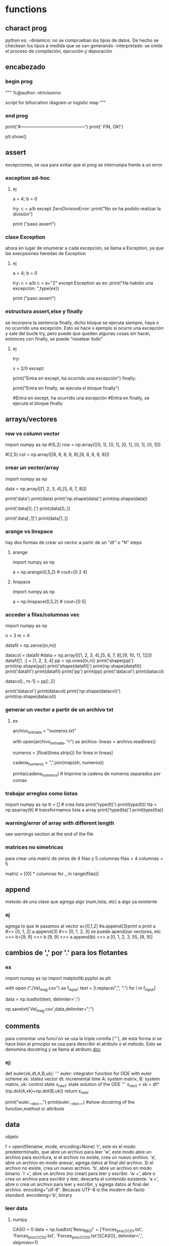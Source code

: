 * functions
** charact prog
   python es:
   -dinámico: no se comprueban los tipos de datos. De hecho se checkean los tipos a medida que se van
   generando
   -interpretado: se omite el proceso de compilación, ejecución y depuración
** encabezado
*** begin prog
   """
   %@author: ntrivisonno
   
   script for bifurcation diagram or logistic map
   """
*** end prog
   print('#--------------------------------------------')
   print('\n FIN, OK!')

   plt.show()
** assert
   excepciones, se usa para evitar que el prog se interrumpa frente 
   a un error
*** exception ad-hoc
**** ej
     a = 4; b = 0

     try:
         c = a/b
     except ZeroDivisionError:
	 print("No se ha podido realizar la división")

     # ZeroDivisionError: division by zero
     print ("paso assert")
*** clase Exception
    ahora en lugar de enumerar a cada excepcion, se llama a Exception,
    ya que las execpsiones heredan de Exception
**** ej
     a = 4; b = 0

     try:
         c = a/b
	 c = a+"2"
     except Exception as ex:
         print("Ha habido una excepción: ",type(ex))

     # ZeroDivisionError: division by zero
     print ("paso assert")

*** estructura assert,else y finally
    se incorpora la sentencia finally, dicho bloque se ejecuta siempre,
    haya o no ocurrido una excepción. Esto se hace x ejemplo si ocurre
    una excepción y sale del bucle try, pero puede que queden algunas 
    cosas sin hacer, entonces con finally, se puede "resetear todo"
**** ej
     try:
         # Forzamos excepción
         x = 2/0
     except:
         # Se entra ya que ha habido una excepción
         print("Entra en except, ha ocurrido una excepción")
     finally:
     # También entra porque finally es ejecutado siempre
         print("Entra en finally, se ejecuta el bloque finally")

     #Entra en except, ha ocurrido una excepción
     #Entra en finally, se ejecuta el bloque finally
** arrays/vectores
*** row vs column vector
    import numpy as np
    #(5,2)
    row = np.array([[0, 1], [0, 1], [0, 1], [0, 1], [0, 1]])
    
    #(2,5)
    col = np.array([[8, 8, 8, 8, 8],[8, 8, 8, 8, 8]])

*** crear un vector/array
    import numpy as np
    # data matrix 2x4
    data = np.array([[1, 2, 3, 4],[5, 6, 7, 8]])

    print('data')
    print(data)
    print('np.shape(data)')
    print(np.shape(data))
    
    print('data[0,:]')
    print(data[0,:])

    print('data[:,1]')
    print(data[1,:])
*** arange vs linspace
    hay dos formas de crear un vector a partir de un "dt" o "N" steps
***** arange
      import numpy as np
      # arange(x0,xf,dx)
      a = np.arange(0,5,2) # cout=[0 2 4]
***** linspace
      import numpy as np
      # linspace(x0,xf,N)
      a = np.linspace(0,5,2) # cout=[0 5]
*** acceder a filas/columnas vec
    # pruebas para trabajar y acceder a vectores
    import numpy as np

    n = 3
    m = 4
    
    datafil = np.zeros((n,m))
    
    datacol = datafil
    #data = np.array([[1, 2, 3, 4],[5, 6, 7, 8],[9, 10, 11, 12]])
    datafil[1, :] =  [1, 2, 3, 4]
    pp = np.ones((n,n))
    print('shape(pp)')
    print(np.shape(pp))
    print('shape(datafil)')
    print(np.shape(datafil))
    print('datafil')
    print(datafil)
    print('pp')
    print(pp)
    print('datacol')
    print(datacol)

    datacol[:, m-1] =  pp[:,2]

    print('datacol')
    print(datacol)
    print('np.shape(datacol)')
    print(np.shape(datacol))
*** generar un vector a partir de un archivo txt
**** ex
     # Nombre del archivo de entrada
     archivo_entrada = "numeros.txt"

     # Leer el archivo y crear una lista de números
     with open(archivo_entrada, "r") as archivo:
         lineas = archivo.readlines()

     # Eliminar espacios en blanco y saltos de línea, y convertir a números de punto flotante
     numeros = [float(linea.strip()) for linea in lineas]

     # Convertir la lista de números en una cadena con comas
     cadena_numeros = ",".join(map(str, numeros))

     printa(cadena_numeros)  # Imprime la cadena de números separados por comas

*** trabajar arreglos como listas
    import numpy as np
    tt = [] # crea lista
    print('type(tt)')
    print(type(tt))
    tta = np.asarray(tt) # transformamos lista a array
    print('type(tta)')
    print(type(tta))
*** warning/error of array with different length
    see warnings section at the end of the file
*** matrices no simetricas
    para crear una matriz de zeros de 4 filas y 5 columnas
    filas = 4
    columnas = 5

    matriz = [[0] * columnas for _ in range(filas)]
** append
   metodo de una clase que agrega algo (num,lista, etc) a algo ya existente
*** ej
   agrega lo que le pasamos al vector
   a=[0,1,2] #a.append(3)print a
   print a
   #>> [0, 1, 2]
   a.append(3)
   #>> [0, 1, 2, 3]
   se puede apendizar vectores, etc
   >>> b=[9, 9]
   >>> b
   [9, 9]
   >>> a.append(b)
   >>> a
   [0, 1, 2, 3, 55, [9, 9]]
** cambios de ',' por '.' para los flotantes
*** ex
    # script cambia , por .
    import numpy as np
    import matplotlib.pyplot as plt

    with open ("./Vel_mag.csv") as f_input:
        text = [l.replace(",", ".") for l in f_input]

    data = np.loadtxt(text, delimiter=';')

    np.savetxt('Vel_mag.csv',data,delimiter=";")

** comments
   para comentar una funci'on se usa la triple comilla ('''), de esta 
   forma si se hace bien al principio se usa para describir el atributo o el 
   método. Esto se denomina docstring y se llama al atributo __doc__
*** ej:
    # Functions
    def euler(xk,dt,A,B,uk):
        '''
        euler: integrator function for ODE with euler scheme
        xk: states vector
        dt: incremental time
        A: system matrix,
        B: system matrix,
        uk: control state
        x_next: state solution of the ODE
        '''    
        x_next = xk + dt*(np.dot(A,xk)+np.dot(B,uk))
        return x_next

    print("euler.__doc__")
    print(euler.__doc__) #show docstring of the function,method or attribute
** data
**** objeto
     f = open(filename, mode, encoding=None)
     ‘r’, este es el modo predeterminado, que abre un archivo para leer
     ‘w’, este modo abre un archivo para escritura, si el archivo no existe, crea un nuevo archivo.
     ‘a’, abre un archivo en modo anexar, agrega datos al final del archivo. Si el archivo no existe, crea un nuevo archivo.
     ‘b’, abre un archivo en modo binario.
     ‘r +’, abre un archivo (no crear) para leer y escribir.
     ‘w +’, abre o crea un archivo para escribir y leer, descarta el contenido existente.
     ‘a +’, abre o crea un archivo para leer y escribir, y agrega datos al final del archivo.
     encoding="utf-8". Because UTF-8 is the modern de-facto standard. encodeing='b', binary
*** leer data
**** numpy
    # example by lucas
    # nos creamos un vector de casos para acceder a disintos simulaciones
    CASO = 0
    data = np.loadtxt('Resu_RBD/' + ['Forces_proc_C_C01.txt', 'Forces_proc_C_C02.txt', 'Forces_proc_C_C03.txt'][CASO], delimiter=',', skiprows=1)
    # Encabezado del txt:xo
    # Time, alpha, beta, delta2, V_inf (= V_t), u(v_body_X), v(v_body_Y), w(v_body_Z), p, q, r, gx, gy, gz, FX_body, FY_body, FZ_body
    M = data[:,0]
    alpha = data[:, 1]
    beta = data[:, 2]
    delta2 = data[:, 3]  # alpha2
    vt = data[:, 4]
    u = data[:, 5]  # vel_body_X
**** objeto
***** example
      f = open('./test.txt', 'r')
      content = f.read()
      f.close()
      print(content)
*** escribir data
**** numpy
      np.savetxt('nombre_archivo', objeto_guardar, formato_salida, encabezado)
      formato_salida: %.2f -> flotantes con dos decimales
***** example
      import numpy as np
      arr = np.array([[1.20, 2.20, 3.00], [4.14, 5.65, 6.42]])
      np.savetxt('my_arr.txt', arr, fmt='%.2f', header = 'Col1 Col2 Col3')
**** archivo    
***** example
      #Escribimos un poco
      f = open('test.txt', 'w')
      for i in range(5):
         f.write(f"Linea numero {i}\n")
    
      f.close()

**** agragar linea al txt
     f = open('test.txt', 'a')
     f.write(f"Agrego una linea mas\n")
     f.close()
** desempaquetar dependencias
   La desempaquetación con * es necesaria si tienes una lista de 
   longitud variable y quieres pasar sus elementos como argumentos
   individuales a la función.
*** ej lista
# Le estamos pasando una lista de 4 componentes, pero en realidad, 
# le estamos pasando un sólo argumento, que es una lista
def sum(a,b,c,d):
    sum = a+b+c+d
    print(f'Sum: {sum}')
    #return sum

a = [1,2,3,4]
sum(*a)    

*** ej dictionaries
def sum(a,b,c,d):
    sum = a+b+c+d
    print(f'Sum: {sum}')
    #return sum

dict = {'a':1,'b':2,'c':3,'d':4}
sum(**dict)    
# tmb se puede usar el método items de la class dict
# el método items, separa en tuplas las keys con sus respectivos
# valores
dict = {'a':1,'b':2,'c':3,'d':4}
def sum(a,b,c,d):
    sum = a+b+c+d
    print(f'Sum: {sum}')
    #return sum
claves = []
valores = []

# Utilizando un bucle para iterar sobre los elementos del diccionario
# y desempaquetarlos en las listas claves y valores
for clave, valor in dict.items():
    claves.append(clave)
    valores.append(valor)

print(f'claves:{claves}')  # ['a', 'b', 'c']
print(f'valores:{valores}')  # [1, 2, 3]

sum(*valores)
** dhf5
*** read 
    import h5py

    h5f = h5py.File('Data_vacio.hdf5','r')
    x = h5f['/Inertial_coord'][:] # me importa un vector x de size-> print(np.shape(x)) (1001,3)
    t = h5f['/Time'][:]
    h5f.close()
*** ver todos los campos
    import h5py
    h5f=h5py.File(resul+'Data.hdf5','r')
    campos = list(h5f.keys())
** dict
   diccionario
*** definir
    dic = {'CustID': [1, 2, 3],
    'Name': ['Peter', 'Aldo', 'Pedro']}
    
    # grupos
    dic.keys()
*** acceder a valores
    nombres = dic['Names']
*** incorporar un valor nuevo
    existen varias formas:
**** usando corchetes
     # nombre del diccionario[clave]=valor/es 
     dic['Edades'] = [4, 5, 6]
**** metodo update
     dic.update({'key' : valores})
     dic.update({'Edades' : [4, 5, 6]})
*** incorporar un valor a clave ya existente
    ver
*** métodos populares
**** clear
     method that removes all the items for the dict

     mydict = {'name': 'Nico', 'age': 35}
     mydict.clear()
     print(mydict)
**** copy
     method that returns a shallow copy of the dict

     mydict = {'name': 'Nico', 'age': 35}
     mynewdict = mydic.copy()
     newdict['age'] = 30
     print(mydic)
     print(mynewdic)
**** get
**** items
     method returns an object del tipo dic_items() that is a view of
     the pair key-vales of the dic. 
     en realidad no devuelve ni una lista ni una tupla, sino un objeto
     iterable de los pares clave-valor
    
     mydict = {'name': 'Nico', 'age': 35}
     items = mydic.items()
     print(items)
**** keys
     method returns a list of the keys in the dict
     
     mydict = {'name': 'Nico', 'age': 35}
     key = mydict.keys()
     print(keys)
**** popitem
**** values
     method retuns a list of values in the dict
     just returns values, not key of the dict

     mydict = {'name': 'Nico', 'age': 35}
     values = mydict.values()
     print(values)
**** pop
     method taht removes and return value of the specific key.
     if the key doesn't exist, it raise a keyError. To avoid it,
     you cna pass a default value to avoid the error

     mydict = {'name': 'Nico', 'age': 35}
     age = mydict.pop('age')
     print(age) #value que eliminió
     print(mydict) #resu del dict
**** update
     method updates the dict with the specified key-values pairs
     
     mydict = {'name': 'Nico', 'age': 35, 'country': 'Arg'}
     mydict.update('age': 25)
     print(mydict)
**** setdefault
     method returns the value of a specified key
     no termino de entender su aplicación

     mydict = {'name': 'Nico', 'age': 35}
     country = mydict
     setdefault('country', 'Arg')
     print(country)
     print(mydict)
** enumerate
*** ex1 - base 1
   # use python3
   # en realidad se puede colocar cualquier indice
   names = ['Bob', 'Alice', 'Guido']
   for index, value in enumerate(names, 1):
        print(f'{index}: {value}')
*** ex1 - base 0
   # use python3
   names = ['Bob', 'Alice', 'Guido']
   for index, value in enumerate(names):
        print(f'{index}: {value}')
** eps
   for using eps

   eps = np.finfo(float).eps
** is vs ==
   is compara si son iguales a donde apunta un puntero, == evalua si el valor del puntero es el mismo

   "is" expressions evaluate to True if two 
   variables point to the same object

   "==" evaluates to True if the objects 
   referred to by the variables are equal
*** ej
   a = [1 2 3]
   a = b
   a is b
   ## True
   a == b
   ## True
   c = list(a)
   a == c
   ## True
   a is c
   ## false
   
** inspect
   import inspect
   La librería inspect en Python proporciona una serie de herramientas para examinar 
   objetos vivos en tiempo de ejecución. Esta biblioteca es útil para obtener información
   sobre módulos, clases, funciones, métodos, etc. Permite inspeccionar y analizar el 
   código fuente, estructura y otros detalles de los objetos durante la ejecución del 
   programa.
*** ejemplos
**** inspect.getmembers(object[, predicate]): 
    Retorna todos los miembros de un objeto, incluyendo atributos, métodos, etc. Puede 
    aceptar un predicado opcional para filtrar los miembros.
**** inspect.ismodule(object), inspect.isclass(object), inspect.isfunction(object)
    Estas funciones verifican si un objeto dado es un módulo, una clase, una función, etc.
**** inspect.getsource(object)
    Devuelve el código fuente de un objeto si está disponible.
**** inspect.signature(func)
    Devuelve un objeto que representa la firma de la función pasada como argumento, 
    permitiendo el acceso a los parámetros y sus propiedades.
**** inspect.getdoc(object)
    Retorna la documentación (docstring) de un objeto si está disponible.
**** inspect.getfile(object)
    Retorna la ruta al archivo fuente en el que se definió un objeto si está disponible
** =
   ojo con el igual, que hace que apunte al mismo lugar de dirección
   el signo igual (para un arreglo) es un puntero a la dir de la 1er variable,
   puede dar error, si se desea sobre-escribir alguna variable.
   Solución -> usar el método arreglo.copy()
*** ej
    import numpy as np
    a = np.array(([1, 2, 3]))
    aorig = a #ojo no sobre-escribe
    a *= 2
    print("aorig: {}".format(aorig))
    print("a: {}".format(a))
    #error a == aorig
    # solo
    import numpy as np
    print("aorig: {}".format(aorig))
    aorig = a.copy() # sol
    print("aorig: {}".format(aorig))
    print("aorig: {}".format(aorig))
    print("a: {}".format(a))
** lambda function
   es una función para crear una función inline o para hacer una función de forma recursiva
*** ej:
    # testing lambda function
    suma = lambda a,b: a+b
    
    resu = suma(2,4)

    print("el resultado es suma(2,4)= {}".format(resu))
    print("el resultado es suma(2,4)= {}".format(lambda a,b: a+b(2,4)))
    print(((lambda a,b: a+b))(2,4))
    tmb la funcion puede devolver mas de un valor
*** ej
    # testing lambda function
    suma = lambda a,b: (a,b)

    print(suma(2,4))
*** conocer la ley de la función
    para conocer la ley de la función, lo mismo que para otras funciones, se debe usar la 
    libería inspect.
    ya que de lo contrario, al poner print(lambdaFun) mostrará la dirección de memoria
    donde se encuentra almacenada.
**** ej
     import inspect
     import numpy as np
     # función Blausios para calcular espesor de capa límite
     delta = lambda Re, r, L: 5 * L / (np.sqrt(Re)) * np.sqrt( r / L)
     print('La función tiene la ley:')
     print(inspect.getsource(delta))
** list
   es una estructura definida [], que tiene una gran cantidad de métodos asociados
   # lista != tupla
   a = [(1,2,1+j,'5')]
   for i in a:
       print(i)
*** métodos listas
**** append(x)
     le incorpora un elemento a lo último
     a = [(1,2,1+j,'5')]
     a.append(5)
     print(a)
**** extend
     sería un append pero se le incorpora un iterador (vector, lista, etc)
     a = [(1,2,1+j,'5')]
     a.extend(range(5))
     print(a)
**** insert(i,x)
     # se inserta un valor en la posicion i
     a = [1,2,1+2,'5']
     a.insert(1,1.5) # insertamos un valor intermedio
     print(a)
**** remove(x)
     #Remove the first item from the list whose value is equal to x. It raises a ValueError if there is no such item
     a = [1,2,1+2,'5']
     b = list(a)
     b.remove(2)
     print(a)
** list comprehension
   List comprehensions in Python are a concise way to create new lists
   based on existing lists or other iterable objects. They allow you to
   perform operations on each element of the original list and generate
   a new list in a single line of code. Here's the basic syntax of a 
   list comprehension:

   new_list = [expression for item in iterable if condition]

   el principal uso es para identificar de forma visual que se está 
   creando una lista explicitando lo que se hace con la misma. Los 
   for meten mucho ruido y es más dificil de leer
*** ej
    numbers = [1, 2, 3, 4, 5]
    squares = [x**2 for x in numbers]
    print(squares)  # Output: [1, 4, 9, 16, 25]

    # ej2 num pares
    numbers = [1, 2, 3, 4, 5]
    evens = [x for x in numbers if x % 2 == 0]
    print(evens)  # Output: [2, 4]
    # ej3 sobre un vector calc la dif del cuadrado del consecutivo
    vec = np.arange(4)
    vec2 = [x**2 for x in vec]
    dif = [vec2[x+1] - vec2[x] for x in range(len(vec)-1)]
    # ej4
    fruits = ['apple', 'banana', 'cherry']
    colors = ['red', 'yellow', 'red']
    pairs = [(fruit, color) for fruit in fruits for color in colors]
    print(pairs)
    # Output:
    [('apple', 'red'), ('apple', 'yellow'), ('apple', 'red'), ('banana', 'red'),....
    ....('banana', 'yellow'), ('banana', 'red'), ('cherry', 'red'),..
    ....('cherry', 'yellow'), ('cherry', 'red')]

** file
   file handling
   pythong has several methods (functions) for handling files
*** create
    to create a file, should use the 'open' method with:
    - 'x' -> create, runs ERRORS if doesn't exist
    - 'w' -> write, open a files for writing, creates the files is 
    doesn't exist
    - 'a' -> append, apendding, creates a file if doesn't exist   
*** open
    open(name_file, method)
    there are several methods for opening files: x, w, r, a, t, b
    - 'r' -> read, DEFAULT VALUE, opens a file for reading, ERROR if 
    doesn't exits
    - 'x' -> create, runs ERRORS if doesn't exist
    - 'w' -> write, open a files for writing, creates the files is 
    doesn't exist
    - 'a' -> append, apendding, creates a file if doesn't exist
    additionally, can specify the type:
    - 't' -> text, DEFAULT
    - 'b' -> binary (eg, pictures)
*** write
    use the open() method
**** new file
    open()
    - 'x' -> create, runs ERRORS if doesn't exist
    - 'w' -> write, open a files for writing, creates the files is 
    doesn't exist
    - 'a' -> append, apendding, creates a file if doesn't exist
**** existing file
     open()
    - 'w' -> write, open a files for writing, creates the files is 
    doesn't exist
    - 'a' -> append, apendding, creates a file if doesn't exist   
*** reading
    use open() method, with 'r', DEFAULT value, ERROR if doesn't
    exist
**** example
    f = open('myfile.txt', 'r')
    data = f.read()
    print(data)
    f.close()
*** example
**** open, write
    f = open('myfile.txt','x') # x -> create
    data = 'Hello world'
    f.write(data)
    f.close()
**** writing vector
     data = [1.6, 3.4, 6.2]
     f = open('mytext.txt', 'x')
     for _i in data:
          record = str(value)
	  f.write(record)
	  f.write('\n') #new line
     f.close()
**** replace
     f = open('mytext.txt', 'r')
     for _i in f:
          record = record.replace('\n', ' ')
	  print(record)
     f.close()
** for
*** directo
   el bucle for establece una variable iteradora en cada valor de la lista.
   # lista != tupla
   a = [(1,2,1+j,'5')]
   for i in a:
       print(i)
      
   si por ejemplo los valores de lista son valores secuenciales se puede usar la funcion range()
*** for i in range()
    bucle for para cuando los valores de lista arecorrer son valores secuenciales
    la funcion range() tiene los sig argumentos de entrada: range(inicio,fin,paso)
    por defecto range(), comienza en 0 y tiene incremento 1
**** ej
     for i in range(-1,5,2):
        print(i,end=", ")
** functions
   las funciones en python se usan para varias cosas:
   - como argumento de otras funciones
   - retornan valores de otras funciones
   - se le asignan variables y las almacena en dato de estructura
*** ej
    def myfun(a+b):
    return a+b

    >>> funcs = [myfun]
    >>> funcs[0]
    <function myfunc at 0x107012230>
    >>> funcs[0](2,3)
    5
** maps
   Benefits of the Python map function:
   - Transforms data effortlessly, saving time.
   - Boosts code readability – cleaner, concise scripts.
   - Unleashes parallel processing for speedier results.
*** ej
    # vieja escuela approach 
    number = input('Enter number with spaces: ').split()
    digits = list()

    for num in numbers:
        num = int(num)
	digits.append(num)

    # nueva escuela approach
    numbers = list(map(int, input('Enter number with spaces: ').split()))

** odeint - scipy
   integrador de ODEs
   https://docs.scipy.org/doc/scipy/reference/generated/scipy.integrate.odeint.html
*** ej
    import scipy.integrate as integrate
    import matplotlib.pyplot as plt
    import numpy as np
    
    #ODE: u'' = a*u + b*u' + c --> if a < 0, oscilation
    a = -1; b = -0.5; c = 0.1;

    def deriv_z(z, phi):
    u, udot = z
    return [udot, (a*u + b*udot + c)]
    
    phi = np.linspace(0, 20, 2000)
    zinit = [2, 0]
    z = integrate.odeint(deriv_z, zinit, phi)
    u, udot = z.T
    plt.plot(phi, u, label='u')
    plt.plot(phi, udot, label="u'")
    plt.legend(loc=1)
    plt.grid(True)
    plt.show()
** os
   liberia para interactuar con el sistema operativo (operating system)
*** métodos más populares
**** métodos populares
os.path.join(path, *paths): Combina uno o más componentes de ruta en una sola ruta.
os.path.abspath(path): Devuelve la ruta absoluta del archivo o directorio dado.
os.path.dirname(path): Devuelve el directorio principal de una ruta.
os.path.basename(path): Devuelve el componente final de una ruta.
os.path.exists(path): Comprueba si la ruta especificada existe.
os.path.isfile(path): Comprueba si la ruta especificada apunta a un archivo.
os.path.isdir(path): Comprueba si la ruta especificada apunta a un directorio.
os.listdir(path='.'): Devuelve una lista con los nombres de los elementos en el directorio dado.
os.mkdir(path): Crea un nuevo directorio.
os.makedirs(name): Crea directorios recursivamente.
os.remove(path): Elimina un archivo.
os.rmdir(path): Elimina un directorio vacío.
os.removedirs(path): Elimina directorios recursivamente.
os.rename(src, dst): Renombra un archivo o directorio.
os.getcwd(): Devuelve el directorio de trabajo actual.     
*** obtener valores de las carpetas del directorio actual, 
    ej: levantar las carpetas de tiempos de una corrida de OF
**** ej:
# script que levanta todo los nombres (carpeta y archivos) de un directorio y filtra los paso del tiempo de una corrida de OF
import os
import csv


# Ruta del directorio
directorio = "./"  # Reemplaza esto con la ruta correcta

# Lista para almacenar los pasos de tiempo
pasos_de_tiempo = []

# Recorre el directorio
for entrada in os.listdir(directorio):
    ruta_completa = os.path.join(directorio, entrada)

    # Verifica si es un directorio y tiene un formato num�rico (podr�a ser un paso de tiempo)
    if os.path.isdir(ruta_completa) and entrada.replace(".", "", 1).isdigit():
        pasos_de_tiempo.append(float(entrada))  # Convierte a tipo float

# Ordena la lista de pasos de tiempo
pasos_de_tiempo.sort()

# Imprime la lista resultante
print(pasos_de_tiempo)
print(f'Se guardaron los pasos de tiempo en la variable: "pasos_de_tiempo"')

# write csv file
nombreArchivo = 'tiempoOF_csv'
ruta_csv = os.path.join(os.getcwd(), nombreArchivo)
with open(ruta_csv, 'w', newline='') as archivo_csv:
    escritor_csv = csv.writer(archivo_csv)
    escritor_csv.writerow(['Pasos de Tiempo'])  # Escribir encabezado
    for paso_tiempo in pasos_de_tiempo:
        escritor_csv.writerow([paso_tiempo])
*** para ver el dicrectorio actual y cambiarlo
    obtener el directorio actual e ir una folder p atrás relativa
**** ej
import os
import sys

# Obtener el directorio actual
current_directory = os.getcwd()

# Ir una carpeta hacia atrás
parent_directory = os.path.dirname(current_directory)

# Agregar la ruta de la carpeta anterior al sys.path
sys.path.append(parent_directory)

# Verificar si la ruta se ha agregado correctamente
print("Ruta agregada al sys.path:", parent_directory)

**** ir folder para atrás de forma recursiva
import os
import sys

def add_parent_directories(num_levels):
    # Obtenemos el directorio actual
    current_directory = os.getcwd()

    # Retrocedemos num_levels veces
    for _ in range(num_levels):
        current_directory = os.path.dirname(current_directory)

    # Agregamos la ruta de la carpeta anterior al sys.path
    sys.path.append(current_directory)

    # Mostramos la ruta agregada al sys.path
    print(f"Ruta agregada al sys.path: {current_directory}")

# Número de niveles que queremos retroceder
num_levels_back = 2  # Cambia a la cantidad deseada de niveles

# Llamamos a la función para agregar los directorios
add_parent_directories(num_levels_back)
** pdf
*** unir dos pdf
**** ej
import PyPDF2

def unir_pdfs(archivo1, archivo2, archivo_salida):
    # Abrir los archivos PDF en modo de lectura binaria
    with open(archivo1, 'rb') as file1, open(archivo2, 'rb') as file2:
        # Crear objetos de lectura para ambos archivos PDF
        pdf_reader1 = PyPDF2.PdfReader(file1)
        pdf_reader2 = PyPDF2.PdfReader(file2)

        # Crear un objeto de escritura para el archivo de salida
        pdf_writer = PyPDF2.PdfWriter()

        # Agregar todas las páginas del primer archivo
        for pagina in range(len(pdf_reader1.pages)):  # Utiliza len(reader.pages)
            pdf_writer.add_page(pdf_reader1.pages[pagina])

        # Agregar todas las páginas del segundo archivo
        for pagina in range(len(pdf_reader2.pages)):  # Utiliza len(reader.pages)
            pdf_writer.add_page(pdf_reader2.pages[pagina])

        # Guardar el resultado en un nuevo archivo PDF
        with open(archivo_salida, 'wb') as file_salida:
            pdf_writer.write(file_salida)

# Ejemplo de uso
archivo1 = '/home/zeeburg/Downloads/portfolio_CAD.pdf'
archivo2 = '/home/zeeburg/Downloads/cv_Trivisonno.pdf'
archivo_salida = '/home/zeeburg/Downloads/resultado.pdf'

unir_pdfs(archivo1, archivo2, archivo_salida)

*** pdf2word
   library to convert pdf2word
**** ej
    #pip3 install pdf2docx
    from pdf2docx import Converter
    pdf_file = '2008-Ueno_Drag_decomposition_Analysis.pdf'
    word_file = '2008-Ueno_Drag_decomposition_Analysis.docx'
    cv = Converter(pdf_file)
    cv.convert(word_file)
cv.close()
** plot/figures
   si hay varios plots y queremos que se muestren todos a lo último, 
   podemos hacer un plt.show() a lo último, o en cada plt.show() poner:
   plt.plot(block=False)

   tmb hay un módulo que simula un ploteo a mano alzada
   plt.xkcd() #activate hand-draw mode
*** plot mano alzada / draft
    import numpy as np
    import matplotlib.pyplot as plt

    plt.close('all')
    x = np.linspace(0,10,20)
    y = np.sin(x)
    plt.figure();plt.xkcd();plt.plot(x,y);plt.title('Mano Alzada')
    # Restablecer los estilos predeterminados
    plt.rcdefaults()
    plt.figure();plt.plot(x,y);plt.title('Plot Standard')

    print('#--------------------------------------------')
    print('\n FIN, OK!')

    plt.show()
*** [#B] plotea dos plot en una sola graf
**** ej
     import numpy as np
     import matplotlib.pyplot as plt

     M_eg = [0.1,  0.6,  0.8,  0.9,  0.95, 1.,   1.05, 1.1,  1.2,  1.35, 1.5,  1.75, 2.  ]
     Ca_eg= [0.144, 0.144, 0.146, 0.167, 0.221, 0.327, 0.383, 0.381, 0.37,  0.353, 0.338, 0.314,
     0.294]
     M_ba = [0.01,  0.4,   0.6,   0.7,   0.8,   0.9,   0.95,  0.975, 1.,    1.025, 1.05,  1.1,
     1.2,   1.5,   2.,    2.5,   3.   ]
     Ca_ba = [0.144, 0.144, 0.144, 0.144, 0.146, 0.16,  0.202, 0.24,  0.284, 0.313, 0.332, 0.337,
     0.34,  0.321, 0.276, 0.24,  0.214]

     plt.plot(M_eg,Ca_eg,'o-r',label='Egip')
     plt.plot(M_ba,Ca_ba,'*-b',label='Baran')
     plt.xlabel('Mach')
     plt.ylabel('Ca')
     plt.title('Ca')
     plt.legend()
     plt.show()
*** subplot
**** automatizado
     # script para plotear vectores automatizado
     import numpy as np
     import matplotlib.pyplot as plt
     # carga de datos
     M_eg = []
     M_eg = np.asarray([0.1,  0.6,  0.8,  0.9,  0.95, 1.,   1.05, 1.1,  1.2,  1.35, 1.5,  1.75, 2.  ])
     Ca_eg = np.asarray([0.144, 0.144, 0.146, 0.167, 0.221, 0.327, 0.383, 0.381, 0.37,  0.353, 0.338, 0.314, 0.294])
     
     M_eg2 = M_eg*2.
     Ca_eg2 = Ca_eg*2.
     
     M_eg3 = M_eg*3
     Ca_eg3 = Ca_eg*3
     
     #M_ba = np.asarray([0.01,  0.4,   0.6,   0.7,   0.8,   0.9,   0.95,  0.975, 1.,    1.025, 1.05,  1.1, 1.2,   1.5,   2.,    2.5,   3.   ])
     #Ca_ba = np.asarray([0.144, 0.144, 0.144, 0.144, 0.146, 0.16,  0.202, 0.24,  0.284, 0.313, 0.332, 0.337, 0.34,  0.321, 0.276, 0.24,  0.214])
     # aca empieza la automatizacion     
     M = []
     M = np.asarray([M_eg, M_eg, M_eg])
     M = M.T
     C = []
     C = np.asarray([Ca_eg, Ca_eg2, Ca_eg3])
     C = C.T
     leg = ['Mach', 'Mach 2', 'Mach 3']
     
     [i,j] = np.shape(M)
     
     fig_size = (12,4)
     f, ax = plt.subplots(1,3, figsize=fig_size)
     f.canvas.set_window_title('Coordenadas en marco inercial')
     f.suptitle('Coordenadas en marco inercial')
     for k in range(j):
         ax[k].plot(M[:,k], C[:,k], label=leg[k])
         ax[k].set_title(leg[k])
         ax[k].legend()
         ax[k].grid()
         ax[k].set_xlabel('time [s]')
         ax[k].set_ylabel('Mz [Nm]')
     
     plt.show()
   
**** a pata
     import numpy as np
     import matplotlib.pyplot as plt
     
     M_eg = [0.1,  0.6,  0.8,  0.9,  0.95, 1.,   1.05, 1.1,  1.2,  1.35, 1.5,  1.75, 2.  ]
     Ca_eg= [0.144, 0.144, 0.146, 0.167, 0.221, 0.327, 0.383, 0.381, 0.37,  0.353, 0.338, 0.314,
     0.294]
     M_ba = [0.01,  0.4,   0.6,   0.7,   0.8,   0.9,   0.95,  0.975, 1.,    1.025, 1.05,  1.1,
     1.2,   1.5,   2.,    2.5,   3.   ]
     Ca_ba = [0.144, 0.144, 0.144, 0.144, 0.146, 0.16,  0.202, 0.24,  0.284, 0.313, 0.332, 0.337,
     0.34,  0.321, 0.276, 0.24,  0.214]
     
     
     f, ax = plt.subplots(2)
     ax[0].plot(M_eg, Ca_eg,'o-b', label='Ca Egip')
     ax[0].set_xlim([min(M_ba), max(M_ba)])
     ax[0].set_title('Ca vs Mach')
     ax[1].plot(M_ba, Ca_ba,'*-r', label='Cd Baran')
     ax[1].set_xlim([min(M_ba), max(M_ba)])
     ax[1].set_title('Ca vs Mach')
     
     plt.show()
**** cortito y al pie
     plt.subplot(121)
***** ej
     import numpy as np
     import matplotlib.pyplot as plt
     
     M_eg = [0.1,  0.6,  0.8,  0.9,  0.95, 1.,   1.05, 1.1,  1.2,  1.35, 1.5,  1.75, 2.  ]
     Ca_eg= [0.144, 0.144, 0.146, 0.167, 0.221, 0.327, 0.383, 0.381, 0.37,  0.353, 0.338, 0.314,
     0.294]
     M_ba = [0.01,  0.4,   0.6,   0.7,   0.8,   0.9,   0.95,  0.975, 1.,    1.025, 1.05,  1.1,
     1.2,   1.5,   2.,    2.5,   3.   ]
     Ca_ba = [0.144, 0.144, 0.144, 0.144, 0.146, 0.16,  0.202, 0.24,  0.284, 0.313, 0.332, 0.337,
     0.34,  0.321, 0.276, 0.24,  0.214]


     #--------------------------------------------
     # Plots
     plt.subplot(121)
     plt.plot(M_eg, Ca_eg,'o-b', label='Ca Egip')
     plt.grid()
     plt.legend()

     plt.subplot(122)
     plt.plot(M_ba, Ca_ba,'*-r', label='Cd Baran')
     plt.grid()
     plt.legend()

     plt.show()
*** plot con legends avanzado
    https://matplotlib.org/stable/gallery/text_labels_and_annotations/tex_demo.html#sphx-glr-gallery-text-labels-and-annotations-tex-demo-py
**** Ej, indentar a la hora de usar en .py
     # ploteo avanzado con latex, usar python3
     import numpy as np
     import matplotlib
     matplotlib.rcParams['text.usetex'] = True
     import matplotlib.pyplot as plt
     
     # interface tracking profiles
     N = 500
     delta = 0.6

     fig, ax = plt.subplots(figsize=(6, 4), tight_layout=True)
     
     X = np.linspace(-1, 1, N)
     ax.plot(X, (1 - np.tanh(4 * X / delta)) / 2,    # phase field tanh profiles
     X, (1.4 + np.tanh(4 * X / delta)) / 4, "C2",  # composition profile
     X, X < 0, "k--")                        # sharp interface

     # legend
     ax.legend(("phase field", "level set", "sharp interface"),
     shadow=True, loc=(0.01, 0.48), handlelength=1.5, fontsize=16)
     
     # the arrow
     ax.annotate("", xy=(-delta / 2., 0.1), xytext=(delta / 2., 0.1),
     arrowprops=dict(arrowstyle="<->", connectionstyle="arc3"))
     ax.text(0, 0.1, r"$\delta$",
     color="black", fontsize=24,
     horizontalalignment="center", verticalalignment="center",
     bbox=dict(boxstyle="round", fc="white", ec="black", pad=0.2))
     
     # Use tex in labels
     ax.set_xticks([-1, 0, 1])
     ax.set_xticklabels(["$-1$", r"$\pm 0$", "$+1$"], color="k", size=20)
     
     # Left Y-axis labels, combine math mode and text mode
     ax.set_ylabel(r"\bf{phase field} $\phi$", color="C0", fontsize=20)
     ax.set_yticks([0, 0.5, 1])
     ax.set_yticklabels([r"\bf{0}", r"\bf{.5}", r"\bf{1}"], color="k", size=20)
     
     # Right Y-axis labels
     ax.text(1.02, 0.5, r"\bf{level set} $\phi$",
     color="C2", fontsize=20, rotation=90,
     horizontalalignment="left", verticalalignment="center",
     clip_on=False, transform=ax.transAxes)

     # Use multiline environment inside a `text`.
     # level set equations
     eq1 = (r"\begin{eqnarray*}"
     r"|\nabla\phi| &=& 1,\\"
     r"\frac{\partial \phi}{\partial t} + U|\nabla \phi| &=& 0 "
     r"\end{eqnarray*}")
     ax.text(1, 0.9, eq1, color="C2", fontsize=18,
     horizontalalignment="right", verticalalignment="top")
     
     # phase field equations
     eq2 = (r"\begin{eqnarray*}"
     r"\mathcal{F} &=& \int f\left( \phi, c \right) dV, \\ "
     r"\frac{ \partial \phi } { \partial t } &=& -M_{ \phi } "
     r"\frac{ \delta \mathcal{F} } { \delta \phi }"
     r"\end{eqnarray*}")
     ax.text(0.18, 0.18, eq2, color="C0", fontsize=16)

     ax.text(-1, .30, r"gamma: $\gamma$", color="r", fontsize=20)
     ax.text(-1, .18, r"Omega: $\Omega$", color="b", fontsize=20)
     
     plt.show()

*** close/clear figures
**** plt.clf()
     clear figure: deletes all the figure but not close the windows. In subplots, just delete the indicated figure
**** plt.close()
     plt.close('all')
     close figure: close the current windows, if no specified otherwise.
**** plt.cla()
     clear axis
**** save figure
     dir = '~/Documents/CIMEC/popurri/'
     plt.savefig(dir+'plas.png',dpi=200)
** presione enter
   comando para que para continuar se debe presionar la tecla enter

   input("Presione enter") # esto es para que pause y cont con (enter)
** print
*** similar fprintf
    import numpy as np
    data = np.array([1, 2, 3, 4])
    coef_readed = False
    print('\nBefore calling bar: {} {}'.format(data,coef_readed))
    print("\nBefore calling bar: {} {}".format(data,coef_readed)) 
    # print("\nBefore calling bar: {data} {coef_readed}")
    print('\n*- - - - - - - - - - - - - - *')
    print('Fin! Prog OK\n')
*** avanzado
    #ver estimacion.py en ~/Documents/CIMEC/Tesis/estimacion/
    print(("%3f: %s" % (k, sol["status"]))) # float
    print(("%3d: %s" % (k, sol["status"]))) # entero
** underscore "_"
   https://dbader.org/blog/meaning-of-underscores-in-python#:~:text=The%20underscore%20prefix%20is%20meant,public%E2%80%9D%20variables%20like%20Java%20does.
*** Single Trailing Underscore: var_  -> evitar conflicto nombres
    Se usa para evitar el conflicto de nombres, generalmente como ciertos
    nombres ya est'an tomados, por clases, etc, se coloca el underscore
    atras
**** ej
     >>> def make_object(name, class):
     SyntaxError: "invalid syntax"
     
     >>> def make_object(name, class_):
     ...     pass
*** Single Leading Underscore: _var -> variable interna
    solo x convencción (en lo que respecta a variables y métodos).
    es una sugerencia de la comunidad programadora, 
    y solo significa que es una variable interna, nada más
    No hace diferencia entre clase publica y privada. En realidad se usa
    el "_" antes para decir: "hey, esto no realmente significa que es
    parte de la interfaz pública de la clase. Mejor dejemoslo solo"
**** ej:
     class Test:
     def __init__(self):
     self.foo = 11
     self._bar = 23
    # result python
     >>> t = Test()
     >>> t.foo
     11
     >>> t._bar
     23
*** Double Leading Underscore: __var -> manglear
    esto indica al interprete de python que re-escriba el nombre del 
    atributo para evitar conflictos de nombres en las subclases, cuando
    la clase se expanda.
    Esto se denomina name mangling (destrozar, pasar x exprimidor)
*** Double Leading and Trailing Underscore: __var__ -> cosas esp
    al tener leading and trailing dundle, no se los manglea sino que 
    se los deje para cosas especiales, por ejem:
    __init__ para constructores
    __call__ p hacer un objeto llamable
**** ej:
     class PrefixPostfixTest:
     def __init__(self):
     self.__bam__ = 42
     # en pantalla
     >>> PrefixPostfixTest().__bam__
     42
*** Sinegle Underscore: _
    se usa para decir que la variable es temporal o insignificante
**** ej
     cont en for temporal 
*** dunder
    dunder, es una expresion para abreviar "double underscore", ej:
    dunder bazz: __baz
    dunder baz dunder:  __baz__ (creo q el 'ultimo dunder se omite)
** random
   generate a vector with random numbers
*** ex
    import random
    import numpy as np
    import matplotlib.pyplot as plt

    long = 10
    vector = [random.randint(-3,4) for _ in range(long)]
    prom = [np.mean(vector) for _ in vector]
    print("Vector: ", vector)
    print("Prom: {}".format(np.mean(vector)))
    plt.plot(vector, '.');plt.plot(prom, label='prom');plt.title('vector={}'.format(vector));plt.legend();plt.show()

** size/shape 
   x = [1,2,3]
   print(np.shape(x))
** stadistics
   desviación standard, (sigma): indica dispersion de los resultados 
   respecto a la media (promedio)
   varianza, (sigma)^2: similar a la desviación standard (sigma) al 
   cuadrado
   primero se calcula la viarianza y luego el desvio es la raiz cuad
   de la varianza, por lo tanto, siempre dstd>0
   promedio: sería el valor medio, la suma de toda la muestra dividido 
   la cantidad total de muestras.
   mediana: es el valor medio después de haber ordenado de forma 
   ascendente todos los valores. Quiere decir el valor por el cual 
   existe 50% de la población debajo y por sobre este. Si la muestra es
   par, divide la suma de los dos números por dos.
   moda: es el valor que aparece más veces
*** ej
    import numpy as np

    #velocidad = [32, 111, 138, 28, 59, 77, 97]
    vel = [99, 86, 87, 88, 111, 86, 103, 87, 94, 78, 77, 85, 86]
    dstd = np.std(vel)
    var = np.var(vel)
    prom = np.mean(vel)
    mediana = np.median(vel)
    
    # for the mode, use the scipy "mode" method
    from scipy import stats
    moda = stats.mode(vel)
    
    print("La muestra de velocidad es:")
    print("{}\n".format(vel))
    print("La desviación standard ($\sigma$): {} ".format(dstd))
    print("La varianza ($\sigma^2$): {} ".format(var))
    print("El promedio: {} ".format(prom))
    print("La mediana: {} ".format(mediana))
    print("La moda: {} ".format(moda))
    
** strings
   help(str.method)
   $help(str.split)
*** most usefull methods
*** replace   
    reemplazar espacios/x por otro caracter
**** ej:
     # script for changing white spaces into underscore

     def reemplazar_espacios(cadena):
          nueva_cadena = cadena.replace(" ", "_")
	  return nueva_cadena

     # Ejemplo de uso
     texto = input("Ingrese una cadena de texto: ")
     resultado = reemplazar_espacios(texto)
     print("Resultado:\n{}".format(resultado))

     print('#--------------------------------------------')
     print('\n FIN, OK!')
*** split
    incorporar el siguiente metodo para leer las fuerzas aerodinamicas que se deben calcular en fuerzas totales. Incorporar estas sentencias 
    en la clase Aux.AerodynamicCoefEstimator. Also verified the type thta the input is a string
**** ej
# incorporar el siguiente metodo para leer las fuerzas aerodinamicas que se deben calcular en fuerzas totales. Incorporar estas sentencias en la clase Aux.AerodynamicCoefEstimator. Also verified the type thta the input is a string
#t = 'drag,drop,more'
t = ' magnus, drag'
#t = 'tito'
#t=[3]

#t = 3
if isinstance(t, str):  # Verificar si t es una cadena (str)
    # Dividir por comas y luego unir los resultados por espacios
    p = ' '.join(t.split(',')).split()

    wordFound = False  # Bandera para seguir si se encuentra alguna palabra clave

    for i in p:
        i = i.upper()  # Convertir la palabra a mayúsculas

        if i == 'DRAG':
            print('La fuerza Tot incluye DRAG')
            wordFound = True
        elif i == 'LIFT':
            print('La fuerza Tot incluye LIFT')
            wordFound = True
        elif i == 'MAGNUS':
            print('La fuerza Tot incluye MAGNUS')
            wordFound = True

    if not wordFound:
        print('¡Alerta! Ninguna de las palabras clave (DRAG, LIFT, MAGNUS) fue encontrada.')
else:
    print(f'¡Alerta! La variable no es una cadena (str).\nt: [{t}]')
    
** swapping values
   a = 23
   b = 45
   # en otros prog se usaba una variable aux
   aux = a
   a = b
   b = a
   # en python use this short-hand
   a,b = b,a
** tupla
   # tupla != lista
   # tupla, arreglos de datos no homogeneos
   a = (1,2,1+j,'5')
   
*** verificar si esta dentro
    1+j in a
   
** table - pandas - SQL
   pandas library se usa muchas veces para reemplazar a SQL
*** métodos populares de pandas
sea df el dataFrame:
df = pd.dataFrame(tabla,csv,etc)
**** head() y tail():
Descripción: Muestra las primeras o últimas filas del DataFrame.
***** ej
df.head()  # Muestra las primeras 5 filas por defecto
df.tail(10)  # Muestra las últimas 10 filas
**** info()
Proporciona información sobre el DataFrame, incluyendo tipos de datos y valores no nulos.
***** ej
df.info()
**** describe()
Proporciona estadísticas descriptivas para columnas numéricas.
***** ej
Proporciona estadísticas descriptivas para columnas numéricas.
**** shape
Retorna una tupla con la cantidad de filas y columnas del DataFrame.
***** ej
df.shape
**** columns
Retorna una lista con los nombres de las columnas del DataFrame.
***** ej
df.columns
**** index
Retorna el índice del DataFrame.
***** ej
df.index
**** loc[] y iloc[]
Permiten acceder a un grupo de filas y columnas por etiquetas o índices
***** ej
df.loc[1:3, ['Columna1', 'Columna2']]
df.iloc[1:3, [0, 1]]
**** isin()
Filtra filas basadas en si los valores están presentes en una lista.
***** ej
df[df['Columna'].isin(['valor1', 'valor2'])]
**** groupby()
Agrupa el DataFrame según una o varias columnas
***** ej
df.groupby('Columna').mean()
**** sort_values()
Ordena el DataFrame por valores específicos en una o varias columnas.
***** ej
df.sort_values(by='Columna', ascending=False)
**** drop()
Elimina filas o columnas del DataFrame
***** ej
df.drop(['Columna'], axis=1)
**** fillna()
Rellena los valores NaN con un valor específico o utilizando una estrategia de interpolación.
***** ej
df.fillna(valor)
**** isna() y notna()
Retorna un DataFrame de la misma forma que df, pero con True o False según si un elemento es 
NaN o no NaN, respectivamente.
***** ej
df.isna()
df.notna()
**** apply()
Aplica una función a lo largo de un eje del DataFrame.
***** ej
df['Columna'].apply(funcion)
**** asof
     The asof() function in Pandas is used to select the most recent
     value that is less than or equal to the given value with 
     example in pandas
***** ej
'''
The asof() function in Pandas is used to select the most recent value that is less than or equal to the given value with example in pandas
'''
import pandas as pd #This line imports the Pandas library and aliases it as pd for ease of use.

data = {'Date': ['2024-02-10', '2024-02-11', '2024-02-12', '2024-02-13', '2024-02-14'], 'Price': [100.0, 102.5, 99.8, 101.2, 103.0]} #This line creates a dictionary called data containing two keys: 'Date' and 'Price'. Each key corresponds to a list of values representing dates and prices, respectively.

df = pd.DataFrame(data) #This line creates a Pandas DataFrame called df from the data dictionary.

df['Date'] = pd.to_datetime(df['Date']) #This line converts the 'Date' column of the DataFrame df to datetime format using the pd.to_datetime() function.
df.set_index('Date', inplace=True) #This line sets the 'Date' column as the index of the DataFrame df using the set_index() function. The inplace=True parameter ensures that the changes are made to the DataFrame df in place.

df.sort_index(inplace=True) #This line sorts the DataFrame df based on its index (which is now the 'Date' column) in ascending order using the sort_index() function. The inplace=True parameter ensures that the changes are made to the DataFrame df in place.

print("Original DataFrame:"),print(df) #This line prints a message "Original DataFrame:" followed by the DataFrame df.

selected_date = pd.to_datetime('2024-02-13') #This line converts the string '2024-02-13' to a Pandas Timestamp object representing the selected date.

asof_result = df.asof(selected_date) #This line uses the asof() function to select the most recent row in the DataFrame df with an index less than or equal to the selected_date, and assigns the result to the variable asof_result.

print("\nUsing asof() function:") #This line prints a message indicating the use of the asof() function.

print(f"Closest date to {selected_date.date()} with available data:\n{asof_result}") #This line prints the closest date to the selected_date with available data, along with the corresponding row from the DataFrame df as determined by the asof() function. The f-string formatting is used to include the selected date and result in the output message.


print('#--------------------------------------------')
print('\n FIN, OK!')
      
**** pivot_table()
Crea una tabla dinámica a partir de un DataFrame.
***** ej
pd.pivot_table(df, values='Valor', index='Index', columns='Columna', aggfunc='mean')
*** arreglos - series - listas_en_pandas
    En pandas, una Serie es una estructura de datos unidimensional 
    similar a un arreglo o una lista en Python, pero con etiquetas
    en lugar de índices enteros. Cada elemento en una Serie está
    asociado a una etiqueta o un índice, lo que facilita el acceso
    y la manipulación de los datos.
**** ex1
     import pandas as pd

     # Crear una Serie a partir de una lista
     serie_ejemplo = pd.Series([10, 20, 30, 40], 
     index=['a', 'b', 'c', 'd'], name='lista random')

     # Acceder a elementos por etiqueta
     print(serie_ejemplo['b'])  # Imprimirá 20

*** incorporar un vector fila a un dataFrame
    ver tmb table/arreglos - series
**** ex1
     import pandas as pd
     import numpy as np

     # Supongamos que tienes un DataFrame llamado tabla_gral
     tabla = pd.DataFrame({'Columna_A': [1, 2, 3], 'Columna_B': [4, 5, 6]})

     # Arreglo ang
     ang = ['alpha', 'beta']

     # Crear una Serie a partir de ang
     ult_reng = pd.Series(ang, index=tabla.columns)

     # Agregar la fila a tabla_gral
     tabla = tabla.append(ult_reng, ignore_index=True)

     # Imprimir el DataFrame actualizado
     print(tabla)

*** built tabla
    data = {
    'Columna_A': [1, 2, 3],
    'Columna_B': [4, 5, 6],
    'Columna_C': [7, 8, 9]
     }

     df = pd.DataFrame(data)
*** intercambiar columnas
**** ex1
     # intercambia los valores de una con la otra, si se quieren intercambiar las 
     # columnas enteras
     import pandas as pd

     # Crear un DataFrame de ejemplo
     data = {
     'Columna_A': [1, 2, 3],
     'Columna_B': [4, 5, 6],
     'Columna_C': [7, 8, 9]
     }

     df = pd.DataFrame(data)

     # Intercambiar las columnas "Columna_A" y "Columna_B"
     df['Columna_A'], df['Columna_B'] = df['Columna_B'].copy(), df['Columna_A'].copy()

     # Mostrar el DataFrame resultante
     print(df)

*** incorporar columna
**** ex1 - met: corchetes    
    data = {
    'Col_A': [1, 2, 3],
    'Col_B': [4, 5, 6],
    'Col_C': [7, 8, 9]
     }

     df = pd.DataFrame(data)

     df['Cd0'] = np.zeros(len(data['Col_A']))
     # en caso de incorporar vectores de distinto tamaño, se debe usar pd.concat
*** concatener columnas
**** ex igual tamaño
     import pandas as pd

     # Crear dos DataFrames de ejemplo
     data1 = {'A': [1, 2, 3], 'B': [4, 5, 6]}
     data2 = {'X': [7, 8, 9], 'Y': [10, 11, 12]}
     
     df1 = pd.DataFrame(data1)
     df2 = pd.DataFrame(data2)
     
     # Omitir la primera columna de df2
     df2 = df2.iloc[:, 1:]  # Esto elimina la primera columna
     
     # Concatenar los DataFrames horizontalmente
     resultado = pd.concat([df1, df2], axis=1)
     
     # Mostrar el DataFrame resultante
     print(resultado)

**** ex !tamaño
     import pandas as pd

     # Se crea el diccionario con datos
     data1 = {'A': [1, 2, 3], 'B': [4, 5, 6]}

     # Crear dos DataFrames de ejemplo
     df = pd.DataFrame(data1)

     rows, cols = df.shape

     # Generar un vector Null del tamano del dataFrame
     tamano_deseado = 2

     # Crear una serie con NaN y el tamaño deseado
     newCol = pd.Series([None] * tamano_deseado, name='NewCol')
     
     df = pd.concat([df, newCol], axis=1)
     
*** eliminar columna
**** eliminar una columna específica
     # df.drop()
***** ex
     import pandas as pd

     # Crear dos DataFrames de ejemplo
     data1 = {'A': [1, 2, 3], 'B': [4, 5, 6]}
     data2 = {'X': [7, 8, 9], 'Y': [10, 11, 12], 'Z': [13, 14, 15]}  # Agregamos una columna Z en df2
     
     df1 = pd.DataFrame(data1)
     df2 = pd.DataFrame(data2)
     
     # Eliminar la columna del medio (Y) de df2
     df2 = df2.drop('Y', axis=1)
     
     # Concatenar los DataFrames horizontalmente
     resultado = pd.concat([df1, df2], axis=1)
     
     # Mostrar el DataFrame resultante
     print(resultado)

**** eliminar 1er columna
***** ex
      import pandas as pd

      # Crear dos DataFrames de ejemplo
      data1 = {'A': [1, 2, 3], 'B': [4, 5, 6]}
      data2 = {'X': [7, 8, 9], 'Y': [10, 11, 12]}
      
      df1 = pd.DataFrame(data1)
      df2 = pd.DataFrame(data2)
      
      # Omitir la primera columna de df2
      df2 = df2.iloc[:, 1:]  # Esto elimina la primera columna
      
      # Concatenar los DataFrames horizontalmente
      resultado = pd.concat([df1, df2], axis=1)
      
      # Mostrar el DataFrame resultante
      print(resultado)

*** filtrar columnas con designaciones especiales
    tengo un hear de la siguiente manera:
    Index(['Time', 'Cd', 'Cs', 'Cl', 'CmRoll', 'CmPitch', 'CmYaw', 'Cd(f)',
          'Cd(r)', 'Cs(f)', 'Cs(r)', 'Cl(f)', 'Cl(r)'],
	  dtype='object')
**** filtro las que tienen (f) o (r) y me quedo con esas variables
     # se usa el '\' para indicar el caracter especial del paréntesis y además
     # '|' indica OR en booleano
     col_filtradas = df.filter(regex='\(f\)|\(r\)', axis=1)
**** al revéz, filtro según un criterio y me quedo con lo otro
     # uso el signo de negación '~'
     col_filtradas2 = coef.loc[:, ~coef.columns.str.contains('\(f\)|\(r\)')]
*** guardar/escribir datos en archivo
**** ej
df.to_csv('nombre_del_archivo.csv', index=False)

#index=False no se guardan los índices de las columnas
*** exploring data - most frequency commands
**** ej
import pandas as pd
import seaborn as sns

fileName = 'pepe.txt'
# Read data
data = pd.read_csv(fileName)

# Displays first fewRows
print(data.head())

# Summery statics
print(data.describe())

# Check for missing values
# isnull method will give a boolean is is null or not
# data.isnull() gives the dataFrame boolean
print(data.isnull().sum())

# Drops rows with missing values
dataCleaned = data.dropna()

# Correlation Values
# corr() method

correlationMatrix = data_cleaned.corr()

plt.figure(figsize=(10,8))
sns.heatmap(correlationMatrix, annot = True, cmap = 'coolwarm')
plt.title('Correlation HeatMap')
plt.show()
*** crear archivo datos csv
    crear archivo csv with pandas
**** ej
     # script para generar ptos de blockMesh dynamesh
#tengo la sigueinte lsita de ptos, hacer dos archivos *.csv con los puntos ib y ob
import csv

vi = 0.7
vo = 1

#// Inner blocks
a0=(-vi, -vi, -vi)
b0=( vi, -vi, -vi)
c0=( vi,  vi, -vi)
d0=(-vi,  vi, -vi)
e0=(-vi, -vi,  vi)
f0=( vi, -vi,  vi)
g0=( vi,  vi,  vi)
h0=(-vi,  vi,  vi)

ib = [a0, b0, c0, d0, e0, f0, g0, h0]
     
#// Outer blocks
a1=(-vo, -vo, -vo)
b1=( vo, -vo, -vo)
c1=( vo,  vo, -vo)
d1=(-vo,  vo, -vo)
e1=(-vo, -vo,  vo)
f1=( vo, -vo,  vo)
g1=( vo,  vo,  vo)
h1=(-vo,  vo,  vo)

ob = [a1, b1, c1, d1, e1, f1, g1, h1]

# Guardar puntos internos en CSV
with open('puntos_ib.csv', 'w', newline='') as csvfile:
    csvwriter = csv.writer(csvfile)
    csvwriter.writerow(['X', 'Y', 'Z'])
    csvwriter.writerows(ib)

# Guardar puntos externos en CSV
with open('puntos_ob.csv', 'w', newline='') as csvfile:
    csvwriter = csv.writer(csvfile)
    csvwriter.writerow(['X', 'Y', 'Z'])
    csvwriter.writerows(ob)

*** leer datos de un csv con pandas
    cuando se tienen espacios en la cabecera del archivo, y se quieren omitir:
    usar el metodo: skipinitialspace
**** ej
     import pandas as pd
     data = pd.read_csv('./Forces_proc.txt', skiprows = 6, skipinitialspace=True)
     # columnas, guardamos en una lista
     cols = list(data.columns) 
*** orden columnas segun criterio
**** ex
     import pandas as pd
     
     # Crear un DataFrame de ejemplo
     data = {
     'Nombre': ['Alice', 'Bob', 'Charlie'],
     'Edad': [25, 30, 35],
     'Ciudad': ['Nueva York', 'Los Ángeles', 'Chicago']
     }
     
     df = pd.DataFrame(data)
     
     # Definir el orden deseado de las columnas
     orden_deseado = ['Ciudad', 'Edad', 'Nombre']
     
     # Crear un nuevo DataFrame con las columnas en el orden deseado
     df_ordenado = df[orden_deseado]
     
     # Mostrar el DataFrame resultante
     print(df_ordenado)

*** ex1 pandas
    # script that estimates the standard coef from a flight
    import pandas as pd
    import matplotlib.pyplot as plt

    def crear_tabla_coef(datos, rangos_mach):
        sumas = [0.0] * (len(rangos_mach) - 1)
        cantidades = [0] * (len(rangos_mach) - 1)
   
        for mach, coeficiente in datos:
            for i in range(len(rangos_mach) - 1):
                if rangos_mach[i] <= mach < rangos_mach[i + 1]:
                    sumas[i] += coeficiente
                    cantidades[i] += 1
   
        promedios = [suma / cantidad if cantidad > 0 else 0.0 for suma, cantidad in zip(sumas, cantidades)]
   
        resultados = pd.DataFrame({
            'Rango de Mach': [f'{rangos_mach[i]}-{rangos_mach[i + 1]}' for i in range(len(rangos_mach) - 1)],
            'Suma de Coeficientes': sumas,
            Cantidad de Valores': cantidades,
            'Promedio de Coeficientes': promedios
        })
      
        return resultados, promedios
   
    def crear_tabla_coef2(datos, rangos_mach):
        sumas = [0.0] * (len(rangos_mach) - 1)
        cantidades = [0] * (len(rangos_mach) - 1)
   
        for mach, coeficiente in datos:
            for i in range(len(rangos_mach) - 1):
                if rangos_mach[i] < mach <= rangos_mach[i + 1]:
                    sumas[i] += coeficiente
                    cantidades[i] += 1
   
        promedios = [suma / cantidad if cantidad > 0 else 0.0 for suma, cantidad in zip(sumas, cantidades)]
   
        resultados = pd.DataFrame({
            'Rango de Mach': [f'{rangos_mach[i]}-{rangos_mach[i + 1]}' for i in range(len(rangos_mach) - 1)],
            'Suma de Coeficientes': sumas,
            'Cantidad de Valores': cantidades,
            'Promedio de Coeficientes': promedios
        })
   
        return resultados, promedios
   
   
    # Ejemplo de uso:
    datos = [
        (0.5, 0.1),
        (0.8, 0.2),
        (1.2, 0.3),
        (1.5, 0.4),
        (2.0, 0.5),
        (2.5, 0.6),
    ]
   
    # Se debe agregar el valor 0.0, para generar un grupo, pero desp no se tiene en cuenta
    rangos_mach = [0.0, 0.01, 0.60, 0.80, 0.90, 0.95, 1.00, 1.05, 1.10, 1.20, 1.35, 1.50, 1.75, 2.00, 5.00]
    #coef = list(zip(mach, cmahat))

    tabla_resultados, prom = crear_tabla_coef(datos, rangos_mach)
    #tabla_resultados2, prom2 = crear_tabla_coef2(coef, rangos_mach)
    print(tabla_resultados)
   
    #prom = prom[1:]
   
    #plt.plot(rangos_mach[1:],cmarbd,'o-',label='cma rbd');plt.plot(rangos_mach[1:],prom,'o-',label='cma hat T1');plt.plot(rangos_mach[1:],prom2,'o-',label='cma hat T2');plt.legend();plt.grid()
    #dir = '/home/zeeburg/Downloads/delete/'
    #plt.savefig(dir+'tabla_mach.pdf');plt.show()
   
*** ex2 pandas
       # script que para un coef estimado a lo largo de todo un vuelo, 
       # se genera la tabla de coef según el #mach
   
       import pandas as pd
   
       # Ejemplo de vector de datos (puedes reemplazarlo con tus propios datos)
       # datos = [#mach, coef]
    datos = [
             (0.5, 0.1),
	     (0.8, 0.2),
	     (1.2, 0.3),
	     (1.5, 0.4),
	     (2.0, 0.5),
	     (2.5, 0.6),
	     ]

     # Definir los rangos de número de Mach
     rangos_mach = [0.0, 1.0, 2.0, 3.0]  # Puedes ajustar estos rangos según tus necesidades

     # Inicializar listas para las sumas y las cantidades en cada rango
     sumas = [0.0] * (len(rangos_mach) - 1)
     cantidades = [0] * (len(rangos_mach) - 1)

     # Recorrer el vector de datos y sumar los coeficientes en los rangos correspondientes
     for mach, coeficiente in datos:
        for i in range(len(rangos_mach) - 1):
            if rangos_mach[i] <= mach < rangos_mach[i + 1]:
                 sumas[i] += coeficiente
		 cantidades[i] += 1

      # Calcular el promedio en cada rango (dividir la suma por la cantidad)
      promedios = [suma / cantidad if cantidad > 0 else 0.0 for suma, cantidad in zip(sumas, cantidades)]

      # Crear una tabla (DataFrame) de pandas para mostrar los resultados
      resultados = pd.DataFrame({
      'Rango de Mach': [f'{rangos_mach[i]}-{rangos_mach[i + 1]}' for i in range(len(rangos_mach) - 1)],
      'Suma de Coeficientes': sumas,
      'Cantidad de Valores': cantidades,
      'Promedio de Coeficientes': promedios
      })

      # Imprimir la tabla de resultados
      print(resultados)

*** ex3 numeros not included in lista
    # script for testing pandas
    
    import pandas as pd
    
    a = pd.Series([1,2,3,4,5], name='Serie A')
    b = pd.Series([4,5,6,7,8], name='Serie B')
    
    df = pd.DataFrame({a.name: a, b.name: b})
    
    print('La tabla siguinte presenta los valores a,b')
    print(df)

    # para ver los elementos no incluidos usamos el método isin 
    ainb = a.isin(b)
    bina = b.isin(a)

    anotinb = pd.Series(a[~ainb], name='A not in B')
    print('Los valores de a no incluídos en b son:\n{}'.format(anotinb))
*** multicolumns
    para tener multicolumnas, usar el método pd.MultiIndex.from_tuples
**** ex1
     import pandas as pd
     
     # Crear un diccionario con datos de ejemplo
     data = {
     'A': [1, 2, 3],
     'B': [4, 5, 6],
     'C': [7, 8, 9]
     }
     
     # Crear una multicolumna con tres columnas
     multi_columns = pd.MultiIndex.from_tuples([('Grupo 1', 'Columna 1'),
     ('Grupo 1', 'Columna 2'),
     ('Grupo 2', 'Columna 3')])
     
     # Crear un DataFrame a partir del diccionario y la multicolumna
     df = pd.DataFrame(data, columns=multi_columns)
     
     # Mostrar el DataFrame
     print(df)

** varios
*** agregar
** warnings
*** error np.arrays length
    when facing with arrays with different length, there would be an error. To Face
    it you can avoid the warning and use list in stead of arrays, or handle the array
    as an object
**** avoid warning
     import warnings
     warnings.filterwarnings("ignore", category=np.VisibleDeprecationWarning) 
**** handle the array as object
     You can add dtype = object when you create your numpy array as:

     numpy.array([[1,2,3],[4,5,6]], dtype = object)
     or if you change a list or a tuple called 'a' to a numpy array code as:

     numpy.asarray(a, dtype = object)   
** zip
    la función zip, retorna un objeto zip, que es un iterador de tuplas
    donde los primeros valores de cada tupla se pasan juntos, y asi
    sucesivamente
*** zip, mershear dos tuplas
**** ej
     a1 = ("John", "Charles", "Mike", "Nico")
     a = ("John", "Charles", "Mike")
     b = ("1", "Christy", "Monica","pp")

     x = zip(a, b)
     x1 = zip(a1, b)
     #use the tuple() function to display a readable version of the result:

     print(tuple(x))
     print(tuple(x1))
*** desglosar una lista en valores, indices, etc**** ej
    zipped = [(1, 'a'), (2, 'b'), (3, 'c')]
    number, iter = zip(*zipped) 
   
    print(number={})
    iter(iter={})
*** merging two list with different sizes/lengths
**** ej
     # example of zip with different length iterables
     from itertools import zip_longest
     names = ['Alice', 'Bob']
     scores = [85, 92, 78]
     zipped = zip_longest(names, scores, fillvalue = 'N/A')
     
     value1, value2 = zip(*zipped) #el asterisco es el desconstructor del objeto
     print(f'values1:{value1}')
     print(f'values2:{value2}')
* OOP
  progrmacion orientada a objetos
** ver los metodos y atributos de una clase:
# Crear una instancia de la clase
objeto = MiClase()
   
# Obtener todos los nombres disponibles en la clase
nombres = dir(objeto)
   
# Filtrar para mostrar solo los métodos
metodos = [nombre for nombre in nombres if callable(getattr(objeto, nombre))]

# Filtrar para mostrar solo los atributos (variables)
atributos = [nombre for nombre in nombres if not callable(getattr(objeto, nombre))]

print("Métodos:", metodos)
print("Atributos:", atributos)
   
# Si se quieren filtrar los métodos y atributos mágicos/especiales
metodos_filtrados = [nombre for nombre in metodos if not nombre.startswith('__')]
atributos_filtrados = [nombre for nombre in atributos if not nombre.startswith('__')]

print("Métodos filtrados:", metodos_filtrados)
print("Atributos filtrados:", atributos_filtrados)

** indicar info, doc de una clase
   para documentar una clase y sus respectivos métodos, hay que colocar triple comillas a modo
   de comentario, y lluego se accede como un atributo denominado doc con dunder
*** ej:
class OpenFOAM:
    """
    Read results of OpenFOAM simulation and store it in the instance as a dictionary.
    Metohds: read_results, filter_results, plot_results.
    """

#$print(OpenFOAM.__doc__)
* otro
** matlab2python cheatsheet
   http://mathesaurus.sourceforge.net/matlab-numpy.html
<<<<<<< Updated upstream
   
=======
** teoría
*** instancias   
    una isntancia es un objeto específico creado a partir de una clase, la que tiene sus atributos (variables) y métodos (funciones).
**** ej
     # ejmplo de clase
     class Car:
          def __init__(self, brand, model):
          self.brand = brand
	  self.model = model

     # en cosola ejecutar
     myCar = Car('Peugeot', 308)
